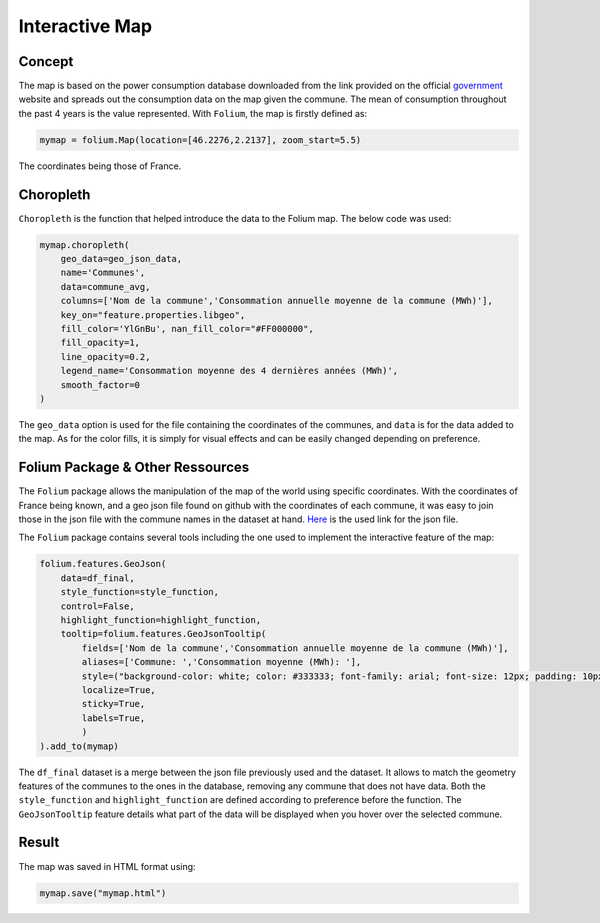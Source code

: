 Interactive Map
================

Concept
^^^^^^^

The map is based on the power consumption database downloaded from the link provided on the official `government <https://data.enedis.fr/explore/dataset/consommation-annuelle-residentielle-par-adresse/download/?format=csv&timezone=Europe/Berlin&lang=fr&use_labels_for_header=true&csv_separator=%3B>`_ website and spreads out the consumption data on the map given the commune.
The mean of consumption throughout the past 4 years is the value represented.
With ``Folium``, the map is firstly defined as:

.. code:: python

    mymap = folium.Map(location=[46.2276,2.2137], zoom_start=5.5)

The coordinates being those of France.

Choropleth
^^^^^^^^^^

``Choropleth`` is the function that helped introduce the data to the Folium map. The below code was used:

.. code-block:: python

    mymap.choropleth(
        geo_data=geo_json_data,
        name='Communes',
        data=commune_avg,
        columns=['Nom de la commune','Consommation annuelle moyenne de la commune (MWh)'],
        key_on="feature.properties.libgeo",
        fill_color='YlGnBu', nan_fill_color="#FF000000",
        fill_opacity=1,
        line_opacity=0.2,
        legend_name='Consommation moyenne des 4 dernières années (MWh)',
        smooth_factor=0
    )

The ``geo_data`` option is used for the file containing the coordinates of the communes, and ``data`` is for the data added to the map. As for the color fills, it is simply for visual effects and can be easily changed depending on preference.


Folium Package & Other Ressources
^^^^^^^^^^^^^^^^^^^^^^^^^^^^^^^^^

The ``Folium`` package allows the manipulation of the map of the world using specific coordinates. 
With the coordinates of France being known, and a geo json file found on github with the coordinates of each commune, it was easy to join those in the json file with the commune names in the dataset at hand.
`Here <https://www.data.gouv.fr/fr/datasets/r/fb3580f6-e875-408d-809a-ad22fc418581>`_  is the used link for the json file.

The ``Folium`` package contains several tools including the one used to implement the interactive feature of the map:

.. code-block:: python

    folium.features.GeoJson(
        data=df_final,
        style_function=style_function, 
        control=False,
        highlight_function=highlight_function, 
        tooltip=folium.features.GeoJsonTooltip(
            fields=['Nom de la commune','Consommation annuelle moyenne de la commune (MWh)'],
            aliases=['Commune: ','Consommation moyenne (MWh): '],
            style=("background-color: white; color: #333333; font-family: arial; font-size: 12px; padding: 10px;"),
            localize=True,
            sticky=True,
            labels=True,
            )
    ).add_to(mymap)

The ``df_final``  dataset is a merge between the json file previously used and the dataset. It allows to match the geometry features of the communes to the ones in the database, removing any commune that does not have data.
Both the ``style_function`` and ``highlight_function`` are defined according to preference before the function.
The ``GeoJsonTooltip`` feature details what part of the data will be displayed when you hover over the selected commune.

Result
^^^^^^

The map was saved in HTML format using:

.. code:: python

    mymap.save("mymap.html")

.. image:: mymap.svg 
    :width: = 500




